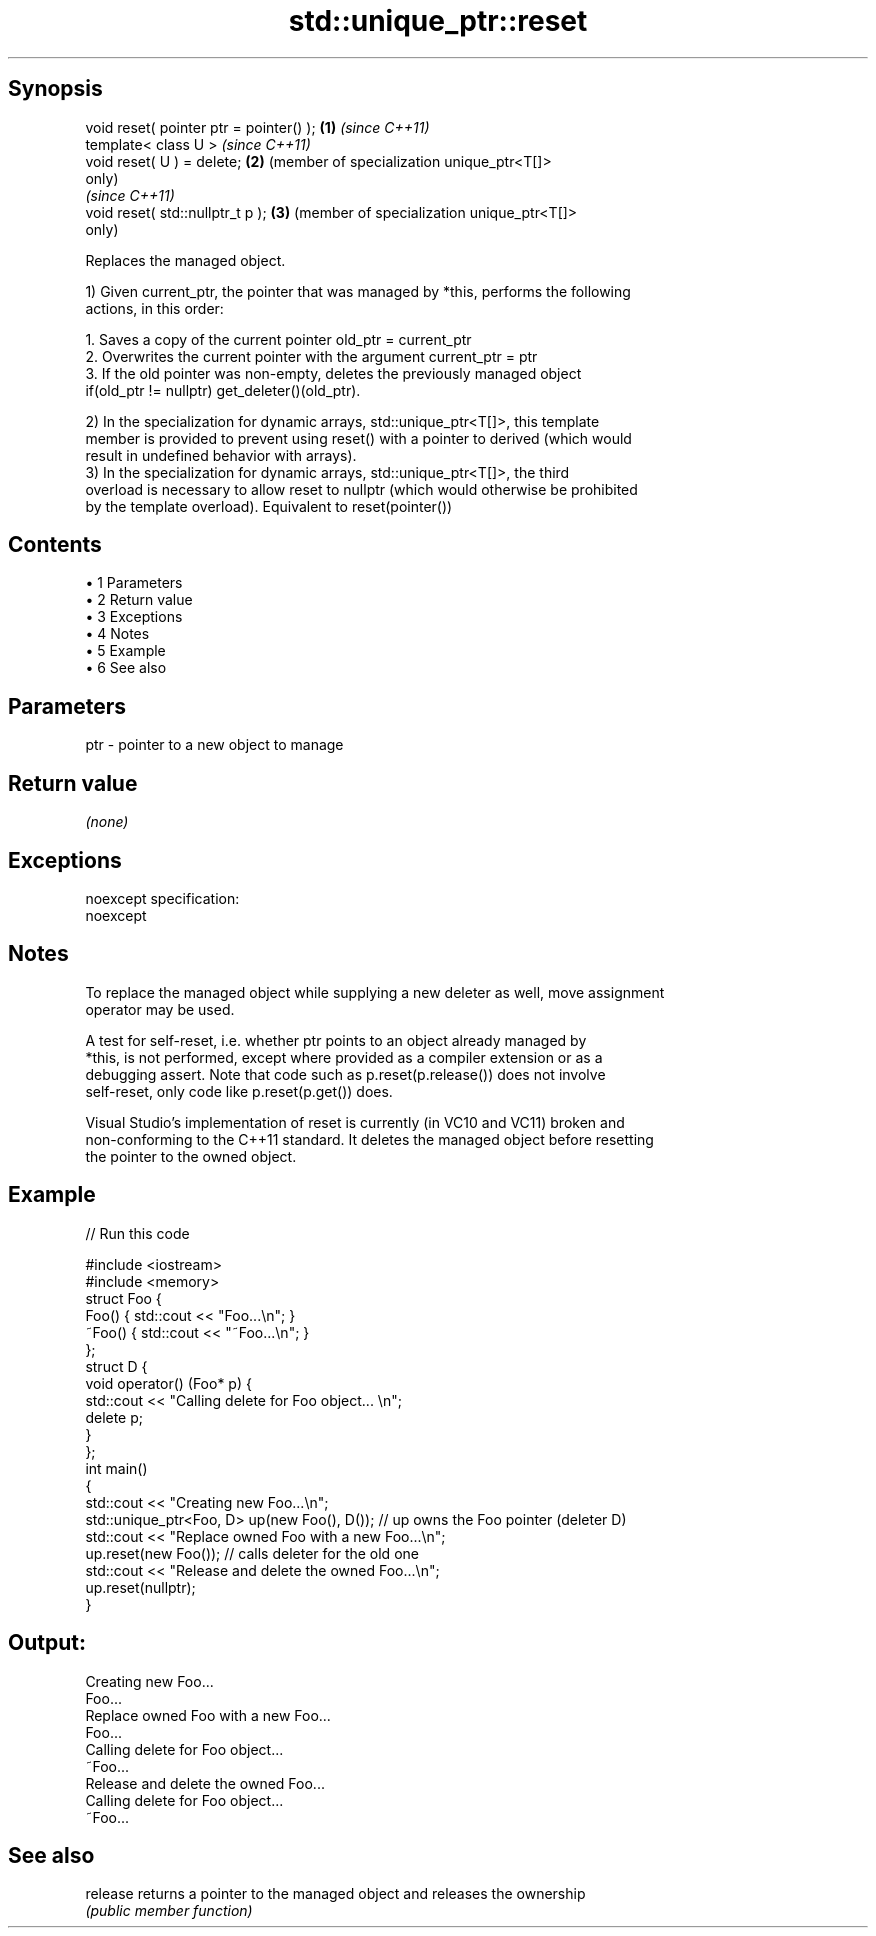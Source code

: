 .TH std::unique_ptr::reset 3 "Apr 19 2014" "1.0.0" "C++ Standard Libary"
.SH Synopsis
   void reset( pointer ptr = pointer() ); \fB(1)\fP \fI(since C++11)\fP
   template< class U >                        \fI(since C++11)\fP
   void reset( U ) = delete;              \fB(2)\fP (member of specialization unique_ptr<T[]>
                                              only)
                                              \fI(since C++11)\fP
   void reset( std::nullptr_t p );        \fB(3)\fP (member of specialization unique_ptr<T[]>
                                              only)

   Replaces the managed object.

   1) Given current_ptr, the pointer that was managed by *this, performs the following
   actions, in this order:

    1. Saves a copy of the current pointer old_ptr = current_ptr
    2. Overwrites the current pointer with the argument current_ptr = ptr
    3. If the old pointer was non-empty, deletes the previously managed object
       if(old_ptr != nullptr) get_deleter()(old_ptr).

   2) In the specialization for dynamic arrays, std::unique_ptr<T[]>, this template
   member is provided to prevent using reset() with a pointer to derived (which would
   result in undefined behavior with arrays).
   3) In the specialization for dynamic arrays, std::unique_ptr<T[]>, the third
   overload is necessary to allow reset to nullptr (which would otherwise be prohibited
   by the template overload). Equivalent to reset(pointer())

.SH Contents

     • 1 Parameters
     • 2 Return value
     • 3 Exceptions
     • 4 Notes
     • 5 Example
     • 6 See also

.SH Parameters

   ptr - pointer to a new object to manage

.SH Return value

   \fI(none)\fP

.SH Exceptions

   noexcept specification:  
   noexcept
     

.SH Notes

   To replace the managed object while supplying a new deleter as well, move assignment
   operator may be used.

   A test for self-reset, i.e. whether ptr points to an object already managed by
   *this, is not performed, except where provided as a compiler extension or as a
   debugging assert. Note that code such as p.reset(p.release()) does not involve
   self-reset, only code like p.reset(p.get()) does.

   Visual Studio's implementation of reset is currently (in VC10 and VC11) broken and
   non-conforming to the C++11 standard. It deletes the managed object before resetting
   the pointer to the owned object.

.SH Example

   
// Run this code

 #include <iostream>
 #include <memory>
  
 struct Foo {
     Foo() { std::cout << "Foo...\\n"; }
     ~Foo() { std::cout << "~Foo...\\n"; }
 };
  
 struct D {
     void operator() (Foo* p) {
         std::cout << "Calling delete for Foo object... \\n";
         delete p;
     }
 };
  
 int main()
 {
     std::cout << "Creating new Foo...\\n";
     std::unique_ptr<Foo, D> up(new Foo(), D());  // up owns the Foo pointer (deleter D)
  
     std::cout << "Replace owned Foo with a new Foo...\\n";
     up.reset(new Foo());  // calls deleter for the old one
  
     std::cout << "Release and delete the owned Foo...\\n";
     up.reset(nullptr);
 }

.SH Output:

 Creating new Foo...
 Foo...
 Replace owned Foo with a new Foo...
 Foo...
 Calling delete for Foo object...
 ~Foo...
 Release and delete the owned Foo...
 Calling delete for Foo object...
 ~Foo...

.SH See also

   release returns a pointer to the managed object and releases the ownership
           \fI(public member function)\fP
